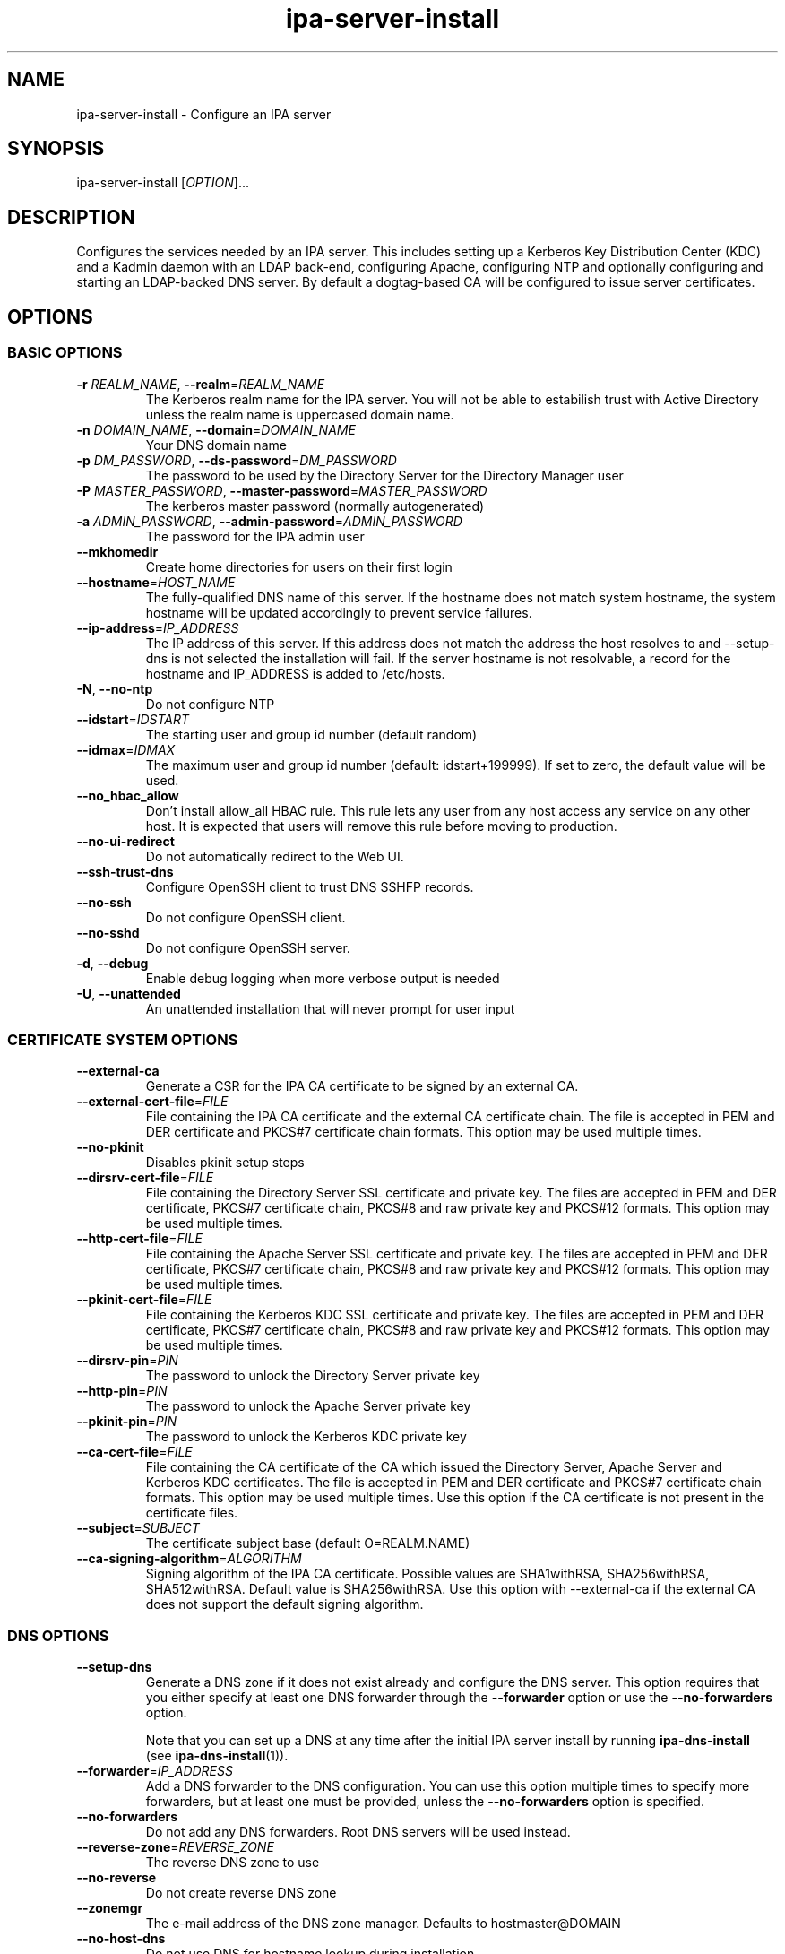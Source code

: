 .\" A man page for ipa-server-install
.\" Copyright (C) 2008 Red Hat, Inc.
.\"
.\" This program is free software; you can redistribute it and/or modify
.\" it under the terms of the GNU General Public License as published by
.\" the Free Software Foundation, either version 3 of the License, or
.\" (at your option) any later version.
.\"
.\" This program is distributed in the hope that it will be useful, but
.\" WITHOUT ANY WARRANTY; without even the implied warranty of
.\" MERCHANTABILITY or FITNESS FOR A PARTICULAR PURPOSE.  See the GNU
.\" General Public License for more details.
.\"
.\" You should have received a copy of the GNU General Public License
.\" along with this program.  If not, see <http://www.gnu.org/licenses/>.
.\"
.\" Author: Rob Crittenden <rcritten@redhat.com>
.\"
.TH "ipa-server-install" "1" "Jun 28 2012" "FreeIPA" "FreeIPA Manual Pages"
.SH "NAME"
ipa\-server\-install \- Configure an IPA server
.SH "SYNOPSIS"
ipa\-server\-install [\fIOPTION\fR]...
.SH "DESCRIPTION"
Configures the services needed by an IPA server. This includes setting up a Kerberos Key Distribution Center (KDC) and a Kadmin daemon with an LDAP back\-end, configuring Apache, configuring NTP and optionally configuring and starting an LDAP-backed DNS server. By default a dogtag\-based CA will be configured to issue server certificates.

.SH "OPTIONS"
.SS "BASIC OPTIONS"
.TP
\fB\-r\fR \fIREALM_NAME\fR, \fB\-\-realm\fR=\fIREALM_NAME\fR
The Kerberos realm name for the IPA server. You will not be able to estabilish trust with Active Directory unless the realm name is uppercased domain name.
.TP
\fB\-n\fR \fIDOMAIN_NAME\fR, \fB\-\-domain\fR=\fIDOMAIN_NAME\fR
Your DNS domain name
.TP
\fB\-p\fR \fIDM_PASSWORD\fR, \fB\-\-ds\-password\fR=\fIDM_PASSWORD\fR
The password to be used by the Directory Server for the Directory Manager user
.TP
\fB\-P\fR \fIMASTER_PASSWORD\fR, \fB\-\-master\-password\fR=\fIMASTER_PASSWORD\fR
The kerberos master password (normally autogenerated)
.TP
\fB\-a\fR \fIADMIN_PASSWORD\fR, \fB\-\-admin\-password\fR=\fIADMIN_PASSWORD\fR
The password for the IPA admin user
.TP
\fB\-\-mkhomedir\fR
Create home directories for users on their first login
.TP
\fB\-\-hostname\fR=\fIHOST_NAME\fR
The fully\-qualified DNS name of this server. If the hostname does not match system hostname, the system hostname will be updated accordingly to prevent service failures.
.TP
\fB\-\-ip\-address\fR=\fIIP_ADDRESS\fR
The IP address of this server. If this address does not match the address the host resolves to and --setup-dns is not selected the installation will fail. If the server hostname is not resolvable, a record for the hostname and IP_ADDRESS is added to /etc/hosts.
.TP
\fB\-N\fR, \fB\-\-no\-ntp\fR
Do not configure NTP
.TP
\fB\-\-idstart\fR=\fIIDSTART\fR
The starting user and group id number (default random)
.TP
\fB\-\-idmax\fR=\fIIDMAX\fR
The maximum user and group id number (default: idstart+199999). If set to zero, the default value will be used.
.TP
\fB\-\-no_hbac_allow\fR
Don't install allow_all HBAC rule. This rule lets any user from any host access any service on any other host. It is expected that users will remove this rule before moving to production.
.TP
\fB\-\-no\-ui\-redirect\fR
Do not automatically redirect to the Web UI.
.TP
\fB\-\-ssh\-trust\-dns\fR
Configure OpenSSH client to trust DNS SSHFP records.
.TP
\fB\-\-no\-ssh\fR
Do not configure OpenSSH client.
.TP
\fB\-\-no\-sshd\fR
Do not configure OpenSSH server.
.TP
\fB\-d\fR, \fB\-\-debug\fR
Enable debug logging when more verbose output is needed
.TP
\fB\-U\fR, \fB\-\-unattended\fR
An unattended installation that will never prompt for user input


.SS "CERTIFICATE SYSTEM OPTIONS"
.TP
\fB\-\-external\-ca\fR
Generate a CSR for the IPA CA certificate to be signed by an external CA.
.TP
\fB\-\-external\-cert\-file\fR=\fIFILE\fR
File containing the IPA CA certificate and the external CA certificate chain. The file is accepted in PEM and DER certificate and PKCS#7 certificate chain formats. This option may be used multiple times.
.TP
\fB\-\-no\-pkinit\fR
Disables pkinit setup steps
.TP
\fB\-\-dirsrv\-cert\-file\fR=\fIFILE\fR
File containing the Directory Server SSL certificate and private key. The files are accepted in PEM and DER certificate, PKCS#7 certificate chain, PKCS#8 and raw private key and PKCS#12 formats. This option may be used multiple times.
.TP
\fB\-\-http\-cert\-file\fR=\fIFILE\fR
File containing the Apache Server SSL certificate and private key. The files are accepted in PEM and DER certificate, PKCS#7 certificate chain, PKCS#8 and raw private key and PKCS#12 formats. This option may be used multiple times.
.TP
\fB\-\-pkinit\-cert\-file\fR=\fIFILE\fR
File containing the Kerberos KDC SSL certificate and private key. The files are accepted in PEM and DER certificate, PKCS#7 certificate chain, PKCS#8 and raw private key and PKCS#12 formats. This option may be used multiple times.
.TP
\fB\-\-dirsrv\-pin\fR=\fIPIN\fR
The password to unlock the Directory Server private key
.TP
\fB\-\-http\-pin\fR=\fIPIN\fR
The password to unlock the Apache Server private key
.TP
\fB\-\-pkinit\-pin\fR=\fIPIN\fR
The password to unlock the Kerberos KDC private key
.TP
\fB\-\-ca\-cert\-file\fR=\fIFILE\fR
File containing the CA certificate of the CA which issued the Directory Server, Apache Server and Kerberos KDC certificates. The file is accepted in PEM and DER certificate and PKCS#7 certificate chain formats. This option may be used multiple times. Use this option if the CA certificate is not present in the certificate files.
.TP
\fB\-\-subject\fR=\fISUBJECT\fR
The certificate subject base (default O=REALM.NAME)
.TP
\fB\-\-ca\-signing\-algorithm\fR=\fIALGORITHM\fR
Signing algorithm of the IPA CA certificate. Possible values are SHA1withRSA, SHA256withRSA, SHA512withRSA. Default value is SHA256withRSA. Use this option with --external-ca if the external CA does not support the default signing algorithm.

.SS "DNS OPTIONS"
.TP
\fB\-\-setup\-dns\fR
Generate a DNS zone if it does not exist already and configure the DNS server.
This option requires that you either specify at least one DNS forwarder through
the \fB\-\-forwarder\fR option or use the \fB\-\-no\-forwarders\fR option.

Note that you can set up a DNS at any time after the initial IPA server install by running
.B ipa-dns-install
(see
.BR ipa-dns-install (1)).
.TP
\fB\-\-forwarder\fR=\fIIP_ADDRESS\fR
Add a DNS forwarder to the DNS configuration. You can use this option multiple
times to specify more forwarders, but at least one must be provided, unless
the \fB\-\-no\-forwarders\fR option is specified.
.TP
\fB\-\-no\-forwarders\fR
Do not add any DNS forwarders. Root DNS servers will be used instead.
.TP
\fB\-\-reverse\-zone\fR=\fIREVERSE_ZONE\fR
The reverse DNS zone to use
.TP
\fB\-\-no\-reverse\fR
Do not create reverse DNS zone
.TP
\fB\-\-zonemgr\fR
The e\-mail address of the DNS zone manager. Defaults to hostmaster@DOMAIN
.TP
\fB\-\-no\-host\-dns\fR
Do not use DNS for hostname lookup during installation
.TP
\fB\-\-no\-dns\-sshfp\fR
Do not automatically create DNS SSHFP records.

.SS "UNINSTALL OPTIONS"
.TP
\fB\-\-uninstall\fR
Uninstall an existing IPA installation
.TP
\fB\-U\fR, \fB\-\-unattended\fR
An unattended uninstallation that will never prompt for user input

.SH "EXIT STATUS"
0 if the (un)installation was successful

1 if an error occurred

.SH "SEE ALSO"
.BR ipa-dns-install (1)
